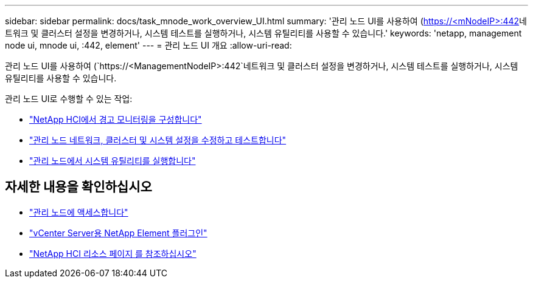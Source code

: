 ---
sidebar: sidebar 
permalink: docs/task_mnode_work_overview_UI.html 
summary: '관리 노드 UI를 사용하여 (https://<mNodeIP>:442[]네트워크 및 클러스터 설정을 변경하거나, 시스템 테스트를 실행하거나, 시스템 유틸리티를 사용할 수 있습니다.' 
keywords: 'netapp, management node ui, mnode ui, :442, element' 
---
= 관리 노드 UI 개요
:allow-uri-read: 


[role="lead"]
관리 노드 UI를 사용하여 (`https://<ManagementNodeIP>:442`네트워크 및 클러스터 설정을 변경하거나, 시스템 테스트를 실행하거나, 시스템 유틸리티를 사용할 수 있습니다.

관리 노드 UI로 수행할 수 있는 작업:

* link:task_mnode_enable_alerts.html["NetApp HCI에서 경고 모니터링을 구성합니다"]
* link:task_mnode_settings.html["관리 노드 네트워크, 클러스터 및 시스템 설정을 수정하고 테스트합니다"]
* link:task_mnode_run_system_utilities.html["관리 노드에서 시스템 유틸리티를 실행합니다"]


[discrete]
== 자세한 내용을 확인하십시오

* link:task_mnode_access_ui.html["관리 노드에 액세스합니다"]
* https://docs.netapp.com/us-en/vcp/index.html["vCenter Server용 NetApp Element 플러그인"^]
* https://www.netapp.com/hybrid-cloud/hci-documentation/["NetApp HCI 리소스 페이지 를 참조하십시오"^]

